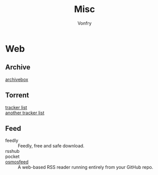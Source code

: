 #+title: Misc
#+author: Vonfry

* Web
** Archive
  - [[https://github.com/ArchiveBox/ArchiveBox][archivebox]] ::
** Torrent
   - [[https://github.com/ngosang/trackerslist][tracker list]] ::
   - [[https://github.com/XIU2/TrackersListCollection][another tracker list]] ::
** Feed
   - feedly :: Feedly, free and safe download.
   - rsshub ::
   - pocket ::
   - [[https://github.com/osmoscraft/osmosfeed][osmosfeed]] :: A web-based RSS reader running entirely from your GitHub repo.

